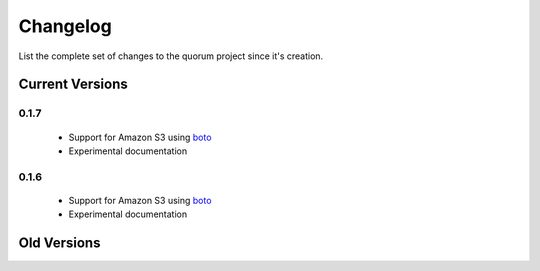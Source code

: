 Changelog
=========

List the complete set of changes to the quorum project since it's creation.

Current Versions
----------------

0.1.7
^^^^^

    * Support for Amazon S3 using `boto <http://docs.pythonboto.org/>`_
    * Experimental documentation

0.1.6
^^^^^

    * Support for Amazon S3 using `boto <http://docs.pythonboto.org/>`_
    * Experimental documentation

Old Versions
------------

